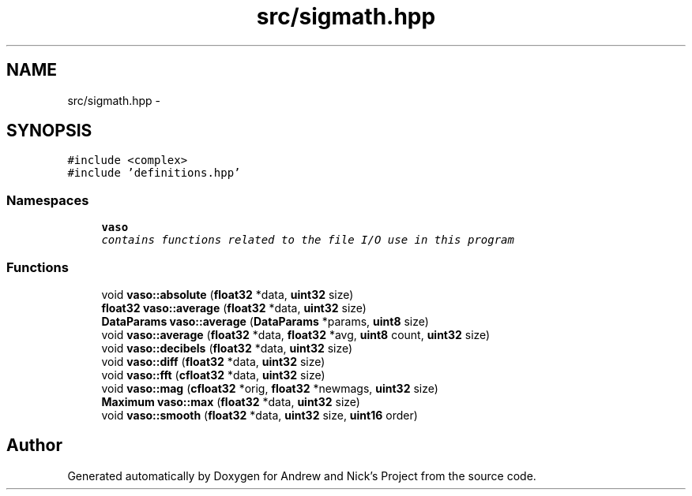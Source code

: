 .TH "src/sigmath.hpp" 3 "Fri Apr 15 2016" "Andrew and Nick's Project" \" -*- nroff -*-
.ad l
.nh
.SH NAME
src/sigmath.hpp \- 
.SH SYNOPSIS
.br
.PP
\fC#include <complex>\fP
.br
\fC#include 'definitions\&.hpp'\fP
.br

.SS "Namespaces"

.in +1c
.ti -1c
.RI " \fBvaso\fP"
.br
.RI "\fIcontains functions related to the file I/O use in this program \fP"
.in -1c
.SS "Functions"

.in +1c
.ti -1c
.RI "void \fBvaso::absolute\fP (\fBfloat32\fP *data, \fBuint32\fP size)"
.br
.ti -1c
.RI "\fBfloat32\fP \fBvaso::average\fP (\fBfloat32\fP *data, \fBuint32\fP size)"
.br
.ti -1c
.RI "\fBDataParams\fP \fBvaso::average\fP (\fBDataParams\fP *params, \fBuint8\fP size)"
.br
.ti -1c
.RI "void \fBvaso::average\fP (\fBfloat32\fP *data, \fBfloat32\fP *avg, \fBuint8\fP count, \fBuint32\fP size)"
.br
.ti -1c
.RI "void \fBvaso::decibels\fP (\fBfloat32\fP *data, \fBuint32\fP size)"
.br
.ti -1c
.RI "void \fBvaso::diff\fP (\fBfloat32\fP *data, \fBuint32\fP size)"
.br
.ti -1c
.RI "void \fBvaso::fft\fP (\fBcfloat32\fP *data, \fBuint32\fP size)"
.br
.ti -1c
.RI "void \fBvaso::mag\fP (\fBcfloat32\fP *orig, \fBfloat32\fP *newmags, \fBuint32\fP size)"
.br
.ti -1c
.RI "\fBMaximum\fP \fBvaso::max\fP (\fBfloat32\fP *data, \fBuint32\fP size)"
.br
.ti -1c
.RI "void \fBvaso::smooth\fP (\fBfloat32\fP *data, \fBuint32\fP size, \fBuint16\fP order)"
.br
.in -1c
.SH "Author"
.PP 
Generated automatically by Doxygen for Andrew and Nick's Project from the source code\&.
